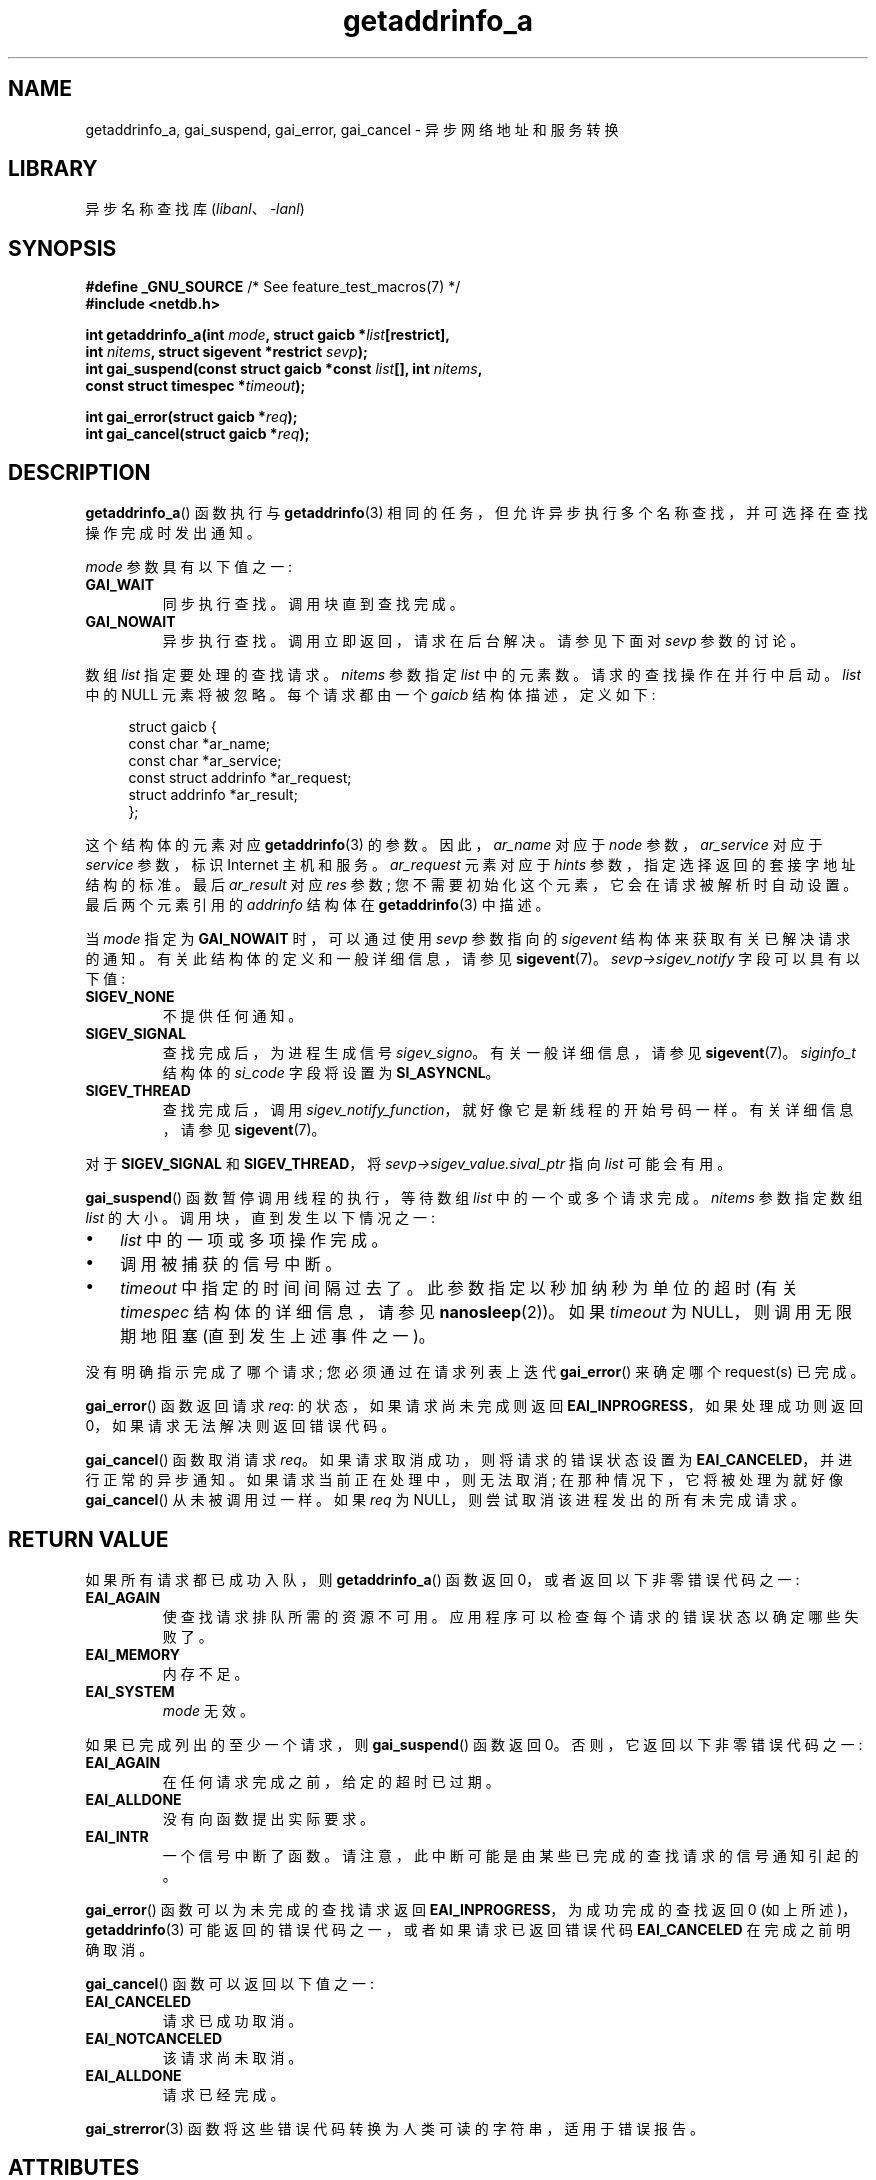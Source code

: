 .\" -*- coding: UTF-8 -*-
'\" t
.\" Copyright (c) 2009 Petr Baudis <pasky@suse.cz>
.\" and clean-ups and additions (C) Copyright 2010 Michael Kerrisk
.\"                                 <mtk.manpages@gmail.com>
.\"
.\" SPDX-License-Identifier: Linux-man-pages-copyleft
.\"
.\" References: http://people.redhat.com/drepper/asynchnl.pdf,
.\"     http://www.imperialviolet.org/2005/06/01/asynchronous-dns-lookups-with-glibc.html
.\"
.\"*******************************************************************
.\"
.\" This file was generated with po4a. Translate the source file.
.\"
.\"*******************************************************************
.TH getaddrinfo_a 3 2023\-02\-05 "Linux man\-pages 6.03" 
.SH NAME
getaddrinfo_a, gai_suspend, gai_error, gai_cancel \- 异步网络地址和服务转换
.SH LIBRARY
异步名称查找库 (\fIlibanl\fP、\fI\-lanl\fP)
.SH SYNOPSIS
.nf
\fB#define _GNU_SOURCE\fP         /* See feature_test_macros(7) */
\fB#include <netdb.h>\fP
.PP
\fBint getaddrinfo_a(int \fP\fImode\fP\fB, struct gaicb *\fP\fIlist\fP\fB[restrict],\fP
\fB                  int \fP\fInitems\fP\fB, struct sigevent *restrict \fP\fIsevp\fP\fB);\fP
\fBint gai_suspend(const struct gaicb *const \fP\fIlist\fP\fB[], int \fP\fInitems\fP\fB,\fP
\fB                  const struct timespec *\fP\fItimeout\fP\fB);\fP
.PP
\fBint gai_error(struct gaicb *\fP\fIreq\fP\fB);\fP
\fBint gai_cancel(struct gaicb *\fP\fIreq\fP\fB);\fP
.fi
.SH DESCRIPTION
\fBgetaddrinfo_a\fP() 函数执行与 \fBgetaddrinfo\fP(3)
相同的任务，但允许异步执行多个名称查找，并可选择在查找操作完成时发出通知。
.PP
\fImode\fP 参数具有以下值之一:
.TP 
\fBGAI_WAIT\fP
同步执行查找。 调用块直到查找完成。
.TP 
\fBGAI_NOWAIT\fP
异步执行查找。 调用立即返回，请求在后台解决。 请参见下面对 \fIsevp\fP 参数的讨论。
.PP
数组 \fIlist\fP 指定要处理的查找请求。 \fInitems\fP 参数指定 \fIlist\fP 中的元素数。 请求的查找操作在并行中启动。 \fIlist\fP
中的 NULL 元素将被忽略。 每个请求都由一个 \fIgaicb\fP 结构体描述，定义如下:
.PP
.in +4n
.EX
struct gaicb {
    const char            *ar_name;
    const char            *ar_service;
    const struct addrinfo *ar_request;
    struct addrinfo       *ar_result;
};
.EE
.in
.PP
这个结构体的元素对应 \fBgetaddrinfo\fP(3) 的参数。 因此，\fIar_name\fP 对应于 \fInode\fP 参数，\fIar_service\fP
对应于 \fIservice\fP 参数，标识 Internet 主机和服务。 \fIar_request\fP 元素对应于 \fIhints\fP
参数，指定选择返回的套接字地址结构的标准。 最后 \fIar_result\fP 对应 \fIres\fP 参数;
您不需要初始化这个元素，它会在请求被解析时自动设置。 最后两个元素引用的 \fIaddrinfo\fP 结构体在 \fBgetaddrinfo\fP(3) 中描述。
.PP
当 \fImode\fP 指定为 \fBGAI_NOWAIT\fP 时，可以通过使用 \fIsevp\fP 参数指向的 \fIsigevent\fP
结构体来获取有关已解决请求的通知。 有关此结构体的定义和一般详细信息，请参见 \fBsigevent\fP(7)。
\fIsevp\->sigev_notify\fP 字段可以具有以下值:
.TP 
\fBSIGEV_NONE\fP
不提供任何通知。
.TP 
\fBSIGEV_SIGNAL\fP
.\" si_pid and si_uid are also set, to the values of the calling process,
.\" which doesn't provide useful information, so we'll skip mentioning it.
查找完成后，为进程生成信号 \fIsigev_signo\fP。 有关一般详细信息，请参见 \fBsigevent\fP(7)。 \fIsiginfo_t\fP 结构体的
\fIsi_code\fP 字段将设置为 \fBSI_ASYNCNL\fP。
.TP 
\fBSIGEV_THREAD\fP
查找完成后，调用 \fIsigev_notify_function\fP，就好像它是新线程的开始号码一样。 有关详细信息，请参见
\fBsigevent\fP(7)。
.PP
对于 \fBSIGEV_SIGNAL\fP 和 \fBSIGEV_THREAD\fP，将 \fIsevp\->sigev_value.sival_ptr\fP 指向
\fIlist\fP 可能会有用。
.PP
\fBgai_suspend\fP() 函数暂停调用线程的执行，等待数组 \fIlist\fP 中的一个或多个请求完成。 \fInitems\fP 参数指定数组
\fIlist\fP 的大小。 调用块，直到发生以下情况之一:
.IP \[bu] 3
\fIlist\fP 中的一项或多项操作完成。
.IP \[bu]
调用被捕获的信号中断。
.IP \[bu]
\fItimeout\fP 中指定的时间间隔过去了。 此参数指定以秒加纳秒为单位的超时 (有关 \fItimespec\fP 结构体的详细信息，请参见
\fBnanosleep\fP(2))。 如果 \fItimeout\fP 为 NULL，则调用无限期地阻塞 (直到发生上述事件之一)。
.PP
没有明确指示完成了哪个请求; 您必须通过在请求列表上迭代 \fBgai_error\fP() 来确定哪个 request(s) 已完成。
.PP
\fBgai_error\fP() 函数返回请求 \fIreq\fP: 的状态，如果请求尚未完成则返回 \fBEAI_INPROGRESS\fP，如果处理成功则返回
0，如果请求无法解决则返回错误代码。
.PP
\fBgai_cancel\fP() 函数取消请求 \fIreq\fP。 如果请求取消成功，则将请求的错误状态设置为
\fBEAI_CANCELED\fP，并进行正常的异步通知。 如果请求当前正在处理中，则无法取消; 在那种情况下，它将被处理为就好像
\fBgai_cancel\fP() 从未被调用过一样。 如果 \fIreq\fP 为 NULL，则尝试取消该进程发出的所有未完成请求。
.SH "RETURN VALUE"
如果所有请求都已成功入队，则 \fBgetaddrinfo_a\fP() 函数返回 0，或者返回以下非零错误代码之一:
.TP 
\fBEAI_AGAIN\fP
使查找请求排队所需的资源不可用。 应用程序可以检查每个请求的错误状态以确定哪些失败了。
.TP 
\fBEAI_MEMORY\fP
内存不足。
.TP 
\fBEAI_SYSTEM\fP
\fImode\fP 无效。
.PP
如果已完成列出的至少一个请求，则 \fBgai_suspend\fP() 函数返回 0。 否则，它返回以下非零错误代码之一:
.TP 
\fBEAI_AGAIN\fP
在任何请求完成之前，给定的超时已过期。
.TP 
\fBEAI_ALLDONE\fP
没有向函数提出实际要求。
.TP 
\fBEAI_INTR\fP
一个信号中断了函数。 请注意，此中断可能是由某些已完成的查找请求的信号通知引起的。
.PP
\fBgai_error\fP() 函数可以为未完成的查找请求返回 \fBEAI_INPROGRESS\fP，为成功完成的查找返回 0
(如上所述)，\fBgetaddrinfo\fP(3) 可能返回的错误代码之一，或者如果请求已返回错误代码 \fBEAI_CANCELED\fP
在完成之前明确取消。
.PP
\fBgai_cancel\fP() 函数可以返回以下值之一:
.TP 
\fBEAI_CANCELED\fP
请求已成功取消。
.TP 
\fBEAI_NOTCANCELED\fP
该请求尚未取消。
.TP 
\fBEAI_ALLDONE\fP
请求已经完成。
.PP
\fBgai_strerror\fP(3) 函数将这些错误代码转换为人类可读的字符串，适用于错误报告。
.SH ATTRIBUTES
有关本节中使用的术语的解释，请参见 \fBattributes\fP(7)。
.ad l
.nh
.TS
allbox;
lbx lb lb
l l l.
Interface	Attribute	Value
T{
\fBgetaddrinfo_a\fP(),
\fBgai_suspend\fP(),
\fBgai_error\fP(),
\fBgai_cancel\fP()
T}	Thread safety	MT\-Safe
.TE
.hy
.ad
.sp 1
.SH STANDARDS
这些函数是 GNU 的扩展名; 它们首次出现在 glibc 2.2.3 中。
.SH NOTES
\fBgetaddrinfo_a\fP() 的界面是仿照 \fBlio_listio\fP(3) 的界面设计的。
.SH EXAMPLES
提供了两个示例: 一个简单的示例，它同步地解析并行中的多个请求，以及一个显示一些异步功能的复杂的示例。
.SS "Synchronous example"
下面的程序简单地解析并行中的几个主机名，与使用 \fBgetaddrinfo\fP(3) 顺序解析主机名相比，速度更快。 该程序可以这样使用:
.PP
.in +4n
.EX
$ \fB./a.out mirrors.kernel.org enoent.linuxfoundation.org gnu.org\fP
mirrors.kernel.org: 139.178.88.99
enoent.linuxfoundation.org: 名称或服务未知
gnu.org: 209.51.188.116
.EE
.in
.PP
下面是程序源码
.PP
.\" SRC BEGIN (sync.c)
.EX
#define _GNU_SOURCE
#include <netdb.h>
#include <stdio.h>
#include <stdlib.h>
#include <string.h>

int
main(int argc, char *argv[])
{
    int ret;
    struct gaicb *reqs[argc \- 1];
    char host[NI_MAXHOST];
    struct addrinfo *res;

    if (argc < 2) {
        fprintf(stderr, "Usage: %s HOST...\en", argv[0]);
        exit(EXIT_FAILURE);
    }

    for (size_t i = 0; i < argc \- 1; i++) {
        reqs[i] = malloc(sizeof(*reqs[0]));
        if (reqs[i] == NULL) {
            perror("malloc");
            exit(EXIT_FAILURE);
        }
        memset(reqs[i], 0, sizeof(*reqs[0]));
        reqs[i]\->ar_name = argv[i + 1];
    }

    ret = getaddrinfo_a(GAI_WAIT, reqs, argc \- 1, NULL);
    if (ret != 0) {
        fprintf(stderr, "getaddrinfo_a() failed: %s\en",
                gai_strerror(ret));
        exit(EXIT_FAILURE);
    }

    for (size_t i = 0; i < argc \- 1; i++) {
        printf("%s: ", reqs[i]\->ar_name);
        ret = gai_error(reqs[i]);
        if (ret == 0) {
            res = reqs[i]\->ar_result;

            ret = getnameinfo(res\->ai_addr, res\->ai_addrlen,
                              host, sizeof(host),
                              NULL, 0, NI_NUMERICHOST);
            if (ret != 0) {
                fprintf(stderr, "getnameinfo() failed: %s\en",
                        gai_strerror(ret));
                exit(EXIT_FAILURE);
            }
            puts(host);

        } else {
            puts(gai_strerror(ret));
        }
    }
    exit(EXIT_SUCCESS);
}
.EE
.\" SRC END
.SS "Asynchronous example"
此示例显示了一个简单的交互式 \fBgetaddrinfo_a\fP() 前端。 未演示通知功能。
.PP
示例会话可能如下所示:
.PP
.in +4n
.EX
$ \fB./a.out\fP
> 一个 mirrors.kernel.org enoent.linuxfoundation.org gnu.org
> c 2
[2] gnu.org: 请求未取消
> w 0 1
[00] mirrors.kernel.org: 完成
> l 
[00] mirrors.kernel.org: 139.178.88.99
[01] enoent.linuxfoundation.org: 正在处理请求
[02] gnu.org: 209.51.188.116
> l
[00] mirrors.kernel.org: 139.178.88.99
[01] enoent.linuxfoundation.org: 名称或服务未知
[02] gnu.org: 209.51.188.116
.EE
.in
.PP
程序源码如下:
.PP
.\" SRC BEGIN (async.c)
.EX
#define _GNU_SOURCE
#include <netdb.h>
#include <stdio.h>
#include <stdlib.h>
#include <string.h>

static struct gaicb **reqs = NULL;
static size_t nreqs = 0;

static char *
getcmd(void)
{
    static char buf[256];

    fputs("> ", stdout); fflush(stdout);
    if (fgets(buf, sizeof(buf), stdin) == NULL)
        return NULL;

    if (buf[strlen(buf) \- 1] == \[aq]\en\[aq])
        buf[strlen(buf) \- 1] = 0;

    return buf;
}

/* Add requests for specified hostnames. */
static void
add_requests(void)
{
    size_t nreqs_base = nreqs;
    char *host;
    int ret;

    while ((host = strtok(NULL, " "))) {
        nreqs++;
        reqs = realloc(reqs, sizeof(reqs[0]) * nreqs);

        reqs[nreqs \- 1] = calloc(1, sizeof(*reqs[0]));
        reqs[nreqs \- 1]\->ar_name = strdup(host);
    }

    /* Queue nreqs_base..nreqs requests. */

    ret = getaddrinfo_a(GAI_NOWAIT, &reqs[nreqs_base],
                        nreqs \- nreqs_base, NULL);
    if (ret) {
        fprintf(stderr, "getaddrinfo_a() failed: %s\en",
                gai_strerror(ret));
        exit(EXIT_FAILURE);
    }
}

/* Wait until at least one of specified requests completes. */
static void
wait_requests(void)
{
    char *id;
    int ret;
    size_t n;
    struct gaicb const **wait_reqs = calloc(nreqs, sizeof(*wait_reqs));
                /* NULL elements are ignored by gai_suspend(). */

    while ((id = strtok(NULL, " ")) != NULL) {
        n = atoi(id);

        if (n >= nreqs) {
            printf("Bad request number: %s\en", id);
            return;
        }

        wait_reqs[n] = reqs[n];
    }

    ret = gai_suspend(wait_reqs, nreqs, NULL);
    if (ret) {
        printf("gai_suspend(): %s\en", gai_strerror(ret));
        return;
    }

    for (size_t i = 0; i < nreqs; i++) {
        if (wait_reqs[i] == NULL)
            continue;

        ret = gai_error(reqs[i]);
        if (ret == EAI_INPROGRESS)
            continue;

        printf("[%02zu] %s: %s\en", i, reqs[i]\->ar_name,
               ret == 0 ? "Finished" : gai_strerror(ret));
    }
}

/* Cancel specified requests. */
static void
cancel_requests(void)
{
    char *id;
    int ret;
    size_t n;

    while ((id = strtok(NULL, " ")) != NULL) {
        n = atoi(id);

        if (n >= nreqs) {
            printf("Bad request number: %s\en", id);
            return;
        }

        ret = gai_cancel(reqs[n]);
        printf("[%s] %s: %s\en", id, reqs[atoi(id)]\->ar_name,
               gai_strerror(ret));
    }
}

/* List all requests. */
static void
list_requests(void)
{
    int ret;
    char host[NI_MAXHOST];
    struct addrinfo *res;

    for (size_t i = 0; i < nreqs; i++) {
        printf("[%02zu] %s: ", i, reqs[i]\->ar_name);
        ret = gai_error(reqs[i]);

        if (!ret) {
            res = reqs[i]\->ar_result;

            ret = getnameinfo(res\->ai_addr, res\->ai_addrlen,
                              host, sizeof(host),
                              NULL, 0, NI_NUMERICHOST);
            if (ret) {
                fprintf(stderr, "getnameinfo() failed: %s\en",
                        gai_strerror(ret));
                exit(EXIT_FAILURE);
            }
            puts(host);
        } else {
            puts(gai_strerror(ret));
        }
    }
}

int
main(void)
{
    char *cmdline;
    char *cmd;

    while ((cmdline = getcmd()) != NULL) {
        cmd = strtok(cmdline, " ");

        if (cmd == NULL) {
            list_requests();
        } else {
            switch (cmd[0]) {
            case \[aq]a\[aq]:
                add_requests();
                break;    
            case \[aq]w\[aq]:
                wait_requests();
                break;
            case \[aq]c\[aq]:
                cancel_requests();
                break;
            case \[aq]l\[aq]:
                list_requests();
                break;
            default:
                fprintf(stderr, "Bad command: %c\en", cmd[0]);
                break;
            }
        }
    }
    exit(EXIT_SUCCESS);
}
.EE
.\" SRC END
.SH "SEE ALSO"
\fBgetaddrinfo\fP(3), \fBinet\fP(3), \fBlio_listio\fP(3), \fBhostname\fP(7), \fBip\fP(7),
\fBsigevent\fP(7)
.PP
.SH [手册页中文版]
.PP
本翻译为免费文档；阅读
.UR https://www.gnu.org/licenses/gpl-3.0.html
GNU 通用公共许可证第 3 版
.UE
或稍后的版权条款。因使用该翻译而造成的任何问题和损失完全由您承担。
.PP
该中文翻译由 wtklbm
.B <wtklbm@gmail.com>
根据个人学习需要制作。
.PP
项目地址:
.UR \fBhttps://github.com/wtklbm/manpages-chinese\fR
.ME 。
